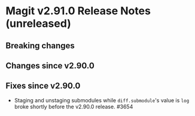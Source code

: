 * Magit v2.91.0 Release Notes (unreleased)
** Breaking changes
** Changes since v2.90.0
** Fixes since v2.90.0

- Staging and unstaging submodules while ~diff.submodule~'s value is ~log~
  broke shortly before the v2.90.0 release.  #3654
